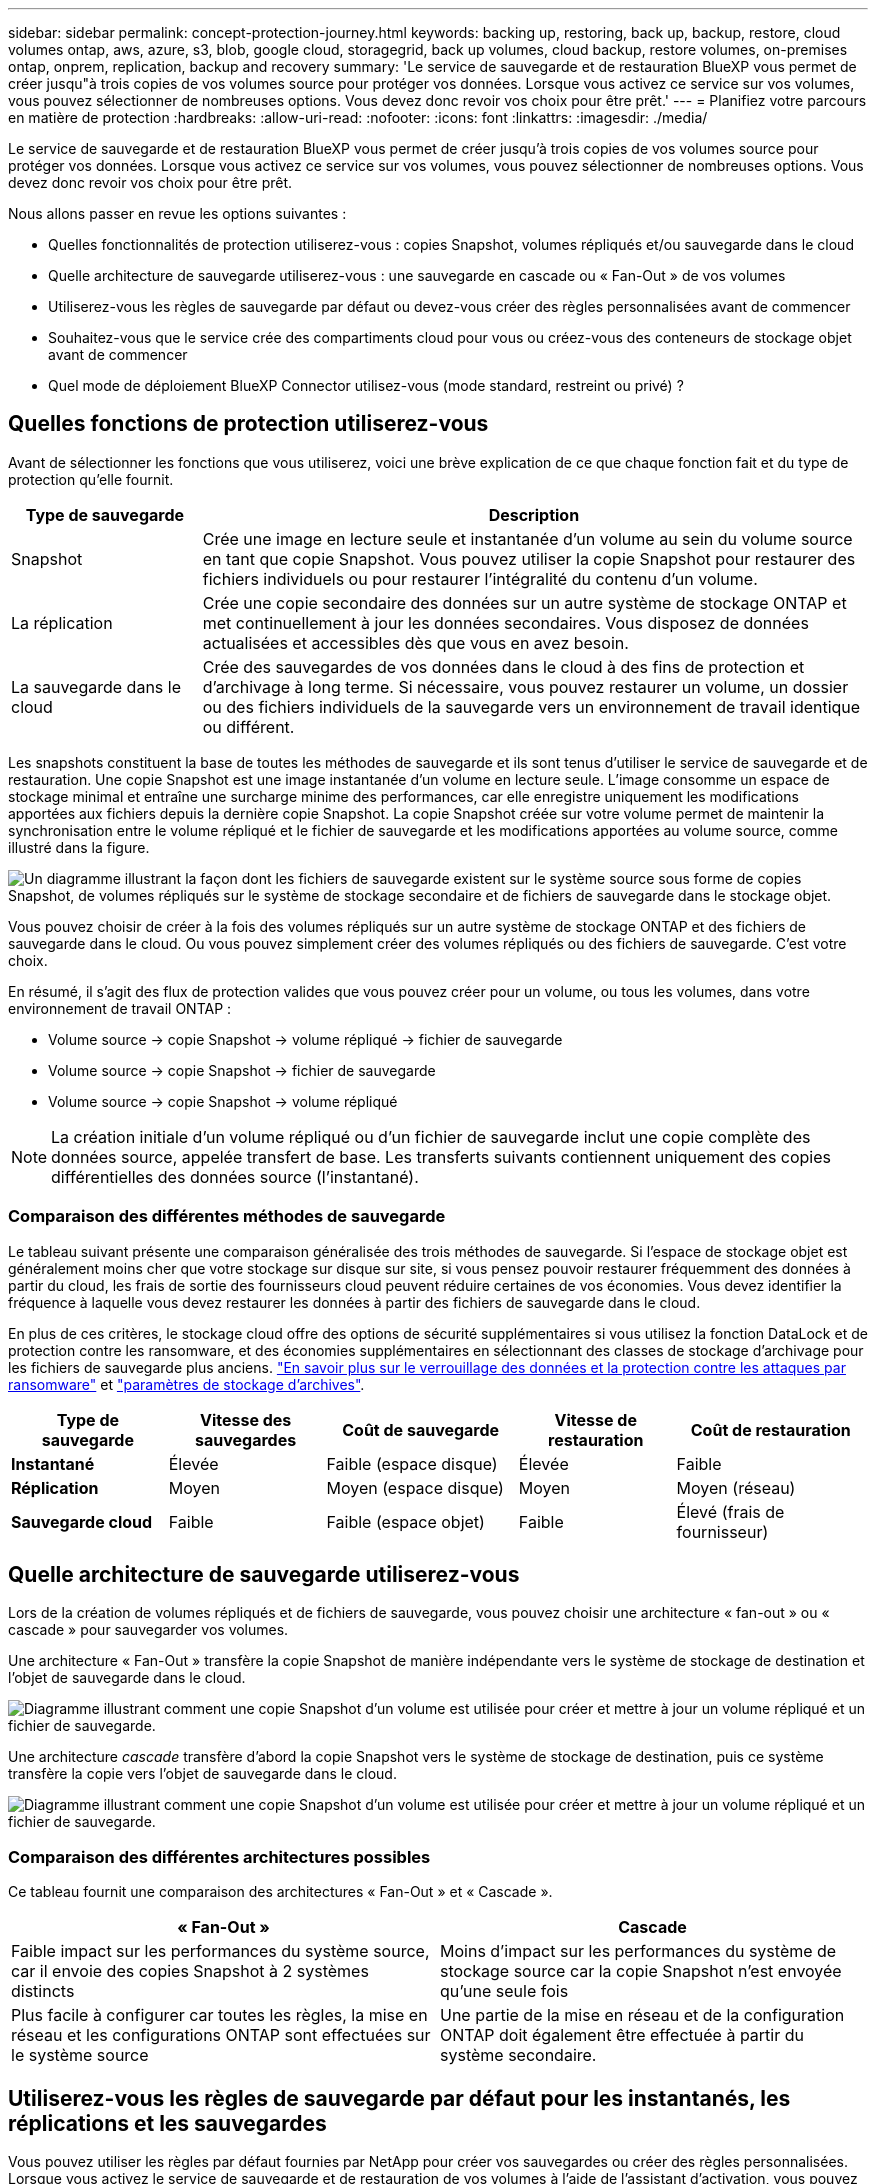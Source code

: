 ---
sidebar: sidebar 
permalink: concept-protection-journey.html 
keywords: backing up, restoring, back up, backup, restore, cloud volumes ontap, aws, azure, s3, blob, google cloud, storagegrid, back up volumes, cloud backup, restore volumes, on-premises ontap, onprem, replication, backup and recovery 
summary: 'Le service de sauvegarde et de restauration BlueXP vous permet de créer jusqu"à trois copies de vos volumes source pour protéger vos données. Lorsque vous activez ce service sur vos volumes, vous pouvez sélectionner de nombreuses options. Vous devez donc revoir vos choix pour être prêt.' 
---
= Planifiez votre parcours en matière de protection
:hardbreaks:
:allow-uri-read: 
:nofooter: 
:icons: font
:linkattrs: 
:imagesdir: ./media/


[role="lead"]
Le service de sauvegarde et de restauration BlueXP vous permet de créer jusqu'à trois copies de vos volumes source pour protéger vos données. Lorsque vous activez ce service sur vos volumes, vous pouvez sélectionner de nombreuses options. Vous devez donc revoir vos choix pour être prêt.

Nous allons passer en revue les options suivantes :

* Quelles fonctionnalités de protection utiliserez-vous : copies Snapshot, volumes répliqués et/ou sauvegarde dans le cloud
* Quelle architecture de sauvegarde utiliserez-vous : une sauvegarde en cascade ou « Fan-Out » de vos volumes
* Utiliserez-vous les règles de sauvegarde par défaut ou devez-vous créer des règles personnalisées avant de commencer
* Souhaitez-vous que le service crée des compartiments cloud pour vous ou créez-vous des conteneurs de stockage objet avant de commencer
* Quel mode de déploiement BlueXP Connector utilisez-vous (mode standard, restreint ou privé) ?




== Quelles fonctions de protection utiliserez-vous

Avant de sélectionner les fonctions que vous utiliserez, voici une brève explication de ce que chaque fonction fait et du type de protection qu'elle fournit.

[cols="20,70"]
|===
| Type de sauvegarde | Description 


| Snapshot | Crée une image en lecture seule et instantanée d'un volume au sein du volume source en tant que copie Snapshot. Vous pouvez utiliser la copie Snapshot pour restaurer des fichiers individuels ou pour restaurer l'intégralité du contenu d'un volume. 


| La réplication | Crée une copie secondaire des données sur un autre système de stockage ONTAP et met continuellement à jour les données secondaires. Vous disposez de données actualisées et accessibles dès que vous en avez besoin. 


| La sauvegarde dans le cloud | Crée des sauvegardes de vos données dans le cloud à des fins de protection et d'archivage à long terme. Si nécessaire, vous pouvez restaurer un volume, un dossier ou des fichiers individuels de la sauvegarde vers un environnement de travail identique ou différent. 
|===
Les snapshots constituent la base de toutes les méthodes de sauvegarde et ils sont tenus d'utiliser le service de sauvegarde et de restauration. Une copie Snapshot est une image instantanée d'un volume en lecture seule. L'image consomme un espace de stockage minimal et entraîne une surcharge minime des performances, car elle enregistre uniquement les modifications apportées aux fichiers depuis la dernière copie Snapshot. La copie Snapshot créée sur votre volume permet de maintenir la synchronisation entre le volume répliqué et le fichier de sauvegarde et les modifications apportées au volume source, comme illustré dans la figure.

image:diagram-321-overview.png["Un diagramme illustrant la façon dont les fichiers de sauvegarde existent sur le système source sous forme de copies Snapshot, de volumes répliqués sur le système de stockage secondaire et de fichiers de sauvegarde dans le stockage objet."]

Vous pouvez choisir de créer à la fois des volumes répliqués sur un autre système de stockage ONTAP et des fichiers de sauvegarde dans le cloud. Ou vous pouvez simplement créer des volumes répliqués ou des fichiers de sauvegarde. C'est votre choix.

En résumé, il s'agit des flux de protection valides que vous pouvez créer pour un volume, ou tous les volumes, dans votre environnement de travail ONTAP :

* Volume source -> copie Snapshot -> volume répliqué -> fichier de sauvegarde
* Volume source -> copie Snapshot -> fichier de sauvegarde
* Volume source -> copie Snapshot -> volume répliqué



NOTE: La création initiale d'un volume répliqué ou d'un fichier de sauvegarde inclut une copie complète des données source, appelée transfert de base. Les transferts suivants contiennent uniquement des copies différentielles des données source (l'instantané).



=== Comparaison des différentes méthodes de sauvegarde

Le tableau suivant présente une comparaison généralisée des trois méthodes de sauvegarde. Si l'espace de stockage objet est généralement moins cher que votre stockage sur disque sur site, si vous pensez pouvoir restaurer fréquemment des données à partir du cloud, les frais de sortie des fournisseurs cloud peuvent réduire certaines de vos économies. Vous devez identifier la fréquence à laquelle vous devez restaurer les données à partir des fichiers de sauvegarde dans le cloud.

En plus de ces critères, le stockage cloud offre des options de sécurité supplémentaires si vous utilisez la fonction DataLock et de protection contre les ransomware, et des économies supplémentaires en sélectionnant des classes de stockage d'archivage pour les fichiers de sauvegarde plus anciens. link:concept-cloud-backup-policies.html#datalock-and-ransomware-protection["En savoir plus sur le verrouillage des données et la protection contre les attaques par ransomware"] et link:concept-cloud-backup-policies.html#archival-storage-settings["paramètres de stockage d'archives"].

[cols="18,18,22,18,22"]
|===
| Type de sauvegarde | Vitesse des sauvegardes | Coût de sauvegarde | Vitesse de restauration | Coût de restauration 


| *Instantané* | Élevée | Faible (espace disque) | Élevée | Faible 


| *Réplication* | Moyen | Moyen (espace disque) | Moyen | Moyen (réseau) 


| *Sauvegarde cloud* | Faible | Faible (espace objet) | Faible | Élevé (frais de fournisseur) 
|===


== Quelle architecture de sauvegarde utiliserez-vous

Lors de la création de volumes répliqués et de fichiers de sauvegarde, vous pouvez choisir une architecture « fan-out » ou « cascade » pour sauvegarder vos volumes.

Une architecture « Fan-Out » transfère la copie Snapshot de manière indépendante vers le système de stockage de destination et l'objet de sauvegarde dans le cloud.

image:diagram-321-fanout-detailed.png["Diagramme illustrant comment une copie Snapshot d'un volume est utilisée pour créer et mettre à jour un volume répliqué et un fichier de sauvegarde."]

Une architecture _cascade_ transfère d'abord la copie Snapshot vers le système de stockage de destination, puis ce système transfère la copie vers l'objet de sauvegarde dans le cloud.

image:diagram-321-cascade-detailed.png["Diagramme illustrant comment une copie Snapshot d'un volume est utilisée pour créer et mettre à jour un volume répliqué et un fichier de sauvegarde."]



=== Comparaison des différentes architectures possibles

Ce tableau fournit une comparaison des architectures « Fan-Out » et « Cascade ».

[cols="50,50"]
|===
| « Fan-Out » | Cascade 


| Faible impact sur les performances du système source, car il envoie des copies Snapshot à 2 systèmes distincts | Moins d'impact sur les performances du système de stockage source car la copie Snapshot n'est envoyée qu'une seule fois 


| Plus facile à configurer car toutes les règles, la mise en réseau et les configurations ONTAP sont effectuées sur le système source | Une partie de la mise en réseau et de la configuration ONTAP doit également être effectuée à partir du système secondaire. 
|===


== Utiliserez-vous les règles de sauvegarde par défaut pour les instantanés, les réplications et les sauvegardes

Vous pouvez utiliser les règles par défaut fournies par NetApp pour créer vos sauvegardes ou créer des règles personnalisées. Lorsque vous activez le service de sauvegarde et de restauration de vos volumes à l'aide de l'assistant d'activation, vous pouvez sélectionner parmi les règles par défaut et toutes les autres règles qui existent déjà dans l'environnement de travail (Cloud Volumes ONTAP ou système ONTAP sur site). Si vous souhaitez utiliser une stratégie différente de celles existantes, vous devez créer la stratégie avant de lancer l'assistant d'activation.

* La règle Snapshot par défaut crée des copies Snapshot toutes les heures, tous les jours et toutes les semaines, en conservant 6 copies Snapshot toutes les heures, 2 copies quotidiennes et 2 copies hebdomadaires.
* La règle de réplication par défaut réplique les copies Snapshot quotidiennes et hebdomadaires, en conservant 7 copies Snapshot quotidiennes et 52 copies Snapshot hebdomadaires.
* La règle de sauvegarde par défaut réplique les copies Snapshot quotidiennes et hebdomadaires, en conservant 7 copies Snapshot quotidiennes et 52 copies Snapshot hebdomadaires.


Si vous créez des règles personnalisées pour la réplication ou la sauvegarde, les étiquettes de règles (par exemple, « quotidien » ou « hebdomadaire ») doivent correspondre aux étiquettes figurant dans vos règles Snapshot ou les volumes répliqués et les fichiers de sauvegarde ne seront pas créés. Vous pouvez créer des règles personnalisées à l'aide de System Manager ou de l'interface de ligne de commande ONTAP.

https://docs.netapp.com/us-en/ontap/data-protection/create-snapshot-policy-task.html["Créez une règle de snapshot à l'aide de l'interface de ligne de commandes de ONTAP"^]
https://docs.netapp.com/us-en/ontap/data-protection/create-custom-replication-policy-concept.html["Créez la règle de réplication à l'aide de l'interface de ligne de commandes de ONTAP"^]
https://docs.netapp.com/us-en/ontap/task_dp_back_up_to_cloud.html#create-a-custom-cloud-backup-policy["Créez la règle de sauvegarde à l'aide de System Manager"^]
https://docs.netapp.com/us-en/ontap-cli-9131/snapmirror-policy-create.html#description["Créez une règle de sauvegarde à l'aide de l'interface de ligne de commandes de ONTAP"^]


NOTE: Si vous prévoyez de créer des règles personnalisées lors de l'utilisation de l'architecture en cascade, vous devrez créer les règles de sauvegarde sur objet sur le système secondaire où les volumes répliqués seront créés. Si vous utilisez les stratégies par défaut, vous êtes tous définis.

Vous pouvez créer des stratégies de sauvegarde vers le stockage objet dans l'interface utilisateur de sauvegarde et de restauration BleXP. Voir la section pour link:task-manage-backups-ontap.html#add-a-new-backup-policy["ajout d'une nouvelle politique de sauvegarde"] pour plus d'informations. Vous devez créer des règles de réplication et de copies Snapshot à l'aide de System Manager ou de l'interface de ligne de commande de ONTAP.

Voici quelques exemples de commandes de l'interface de ligne de commande de ONTAP qui peuvent vous être utiles si vous créez des règles personnalisées. Notez que vous devez utiliser le _admin_ vserver (machine virtuelle de stockage) en tant que `<vserver_name>` dans ces commandes.

[cols="30,70"]
|===
| Description de la politique | Commande 


| Sauvegarde simple dans le cloud | `snapmirror policy create -policy <policy_name> -transfer-priority normal -vserver <vserver_name> -create-snapshot-on-source false -type vault`
`snapmirror policy add-rule -policy <policy_name> -vserver <vserver_name> -snapmirror-label <snapmirror_label> -keep` 


| Sauvegardez vos données dans le cloud avec DataLock et la protection contre les ransomware | `snapmirror policy create -policy CloudBackupService-Enterprise -snapshot-lock-mode enterprise -vserver <vserver_name>`
`snapmirror policy add-rule -policy CloudBackupService-Enterprise -retention-period 30days` 


| Sauvegarde dans le cloud avec une classe de stockage d'archivage | `snapmirror policy create -vserver <vserver_name> -policy <policy_name> -archive-after-days <days> -create-snapshot-on-source false -type vault`
`snapmirror policy add-rule -policy <policy_name> -vserver <vserver_name> -snapmirror-label <snapmirror_label> -keep` 


| Réplication simple vers un autre système de stockage | `snapmirror policy create -policy <policy_name> -type async-mirror -vserver <vserver_name>`
`snapmirror policy add-rule -policy <policy_name> -vserver <vserver_name> -snapmirror-label <snapmirror_label> -keep` 
|===

NOTE: Seules les règles de copie peuvent être utilisées pour la sauvegarde vers les relations cloud.



== Souhaitez-vous que le service crée des compartiments cloud pour vous

Lorsque vous créez des fichiers de sauvegarde dans le stockage cloud, par défaut, le service de sauvegarde et de restauration crée les compartiments dans lesquels les fichiers de sauvegarde seront stockés. Vous pouvez créer les compartiments vous-même si vous souhaitez utiliser un certain nom ou attribuer des propriétés spéciales. Si vous souhaitez créer votre propre compartiment, vous devez le créer avant de lancer l'assistant d'activation.

Vous pouvez créer le conteneur à partir de BlueXP ou de votre fournisseur cloud.

* https://docs.netapp.com/us-en/bluexp-s3-storage/task-add-s3-bucket.html["Création de compartiments S3 à partir de BlueXP"]
* https://docs.netapp.com/us-en/bluexp-blob-storage/task-add-blob-storage.html["Créez des comptes de stockage Azure Blob à partir de BlueXP"]
* https://docs.netapp.com/us-en/bluexp-google-cloud-storage/task-add-gcp-bucket.html["Créez des compartiments de stockage Google Cloud à partir de BlueXP"]


Notez que vous ne pouvez pas créer vos propres compartiments S3 lors de la création de sauvegardes dans des systèmes StorageGRID.



== Quel mode de déploiement BlueXP Connector utilisez-vous

Si vous utilisez déjà BlueXP pour gérer votre stockage, un connecteur BlueXP a déjà été installé. Si vous prévoyez d'utiliser le même connecteur avec la sauvegarde et la restauration BlueXP, alors vous êtes paré. Si vous devez utiliser un connecteur différent, vous devez l'installer avant de commencer votre implémentation de sauvegarde et de restauration.

BlueXP propose plusieurs modes de déploiement qui vous permettent d'utiliser BlueXP en fonction de vos exigences métier et de sécurité. _Standard mode_ exploite la couche SaaS de BlueXP pour fournir des fonctionnalités complètes, tandis que _restricted mode_ et _private mode_ sont disponibles pour les entreprises ayant des restrictions de connectivité.

https://docs.netapp.com/us-en/bluexp-setup-admin/concept-modes.html["En savoir plus sur les modes de déploiement BlueXP"^].
https://www.netapp.tv/details/30567["Regardez cette vidéo sur les modes de déploiement BlueXP"].



=== Prise en charge des sites avec une connectivité Internet complète

Lorsque la sauvegarde et la restauration BlueXP sont utilisées dans un site doté d'une connectivité Internet complète (également appelé « mode standard » ou « mode SaaS »), vous pouvez créer des volumes répliqués sur tous les systèmes ONTAP ou Cloud Volumes ONTAP sur site gérés par BlueXP, en outre, vous pouvez créer des fichiers de sauvegarde sur un stockage objet dans n'importe quel fournisseur cloud pris en charge. link:concept-ontap-backup-to-cloud.html#supported-backup-destinations["Consultez la liste complète des destinations de sauvegarde prises en charge"].

Pour obtenir la liste des emplacements de connecteur valides, reportez-vous à la rubrique de sauvegarde du fournisseur cloud dans lequel vous prévoyez de créer des fichiers de sauvegarde. Il existe certaines restrictions dans lesquelles le connecteur doit être installé manuellement sur une machine Linux ou déployé dans un fournisseur de cloud spécifique.

ifdef::aws[]

* link:task-backup-to-s3.html["Sauvegarde des données Cloud Volumes ONTAP dans Amazon S3"].
* link:task-backup-onprem-to-aws.html["Sauvegarde des données ONTAP sur site dans Amazon S3"].


endif::aws[]

ifdef::azure[]

* link:task-backup-to-azure.html["Sauvegarde des données Cloud Volumes ONTAP dans Azure Blob"].
* link:task-backup-onprem-to-azure.html["Sauvegarde des données ONTAP sur site dans Azure Blob"].


endif::azure[]

ifdef::gcp[]

* link:task-backup-to-gcp.html["Sauvegardez les données Cloud Volumes ONTAP dans Google Cloud"].
* link:task-backup-onprem-to-gcp.html["Sauvegarde des données ONTAP sur site dans Google Cloud"].


endif::gcp[]

* link:task-backup-onprem-private-cloud.html["Sauvegarde des données ONTAP sur site dans StorageGRID"].




=== Prise en charge des sites avec une connectivité Internet limitée

La sauvegarde et la restauration BlueXP peuvent être utilisées dans un site doté d'une connectivité Internet limitée (également appelé « mode restreint ») pour sauvegarder des données de volume. Dans ce cas, vous devez déployer le connecteur BlueXP dans la région réservée.

ifdef::aws[]

* Vous pouvez sauvegarder les données à partir de systèmes Cloud Volumes ONTAP installés dans des régions commerciales AWS vers Amazon S3. Découvrez comment link:task-backup-to-s3.html["Sauvegarde des données Cloud Volumes ONTAP dans Amazon S3"].


endif::aws[]

ifdef::azure[]

* Vous pouvez sauvegarder les données à partir de systèmes Cloud Volumes ONTAP installés dans les régions commerciales Azure vers Azure Blob. Découvrez comment link:task-backup-to-azure.html["Sauvegarde des données Cloud Volumes ONTAP dans Azure Blob"].


endif::azure[]



=== Assistance pour les sites sans connexion Internet

Les fonctionnalités de sauvegarde et de restauration BlueXP peuvent être utilisées dans un site sans connexion Internet (également appelé « mode privé » ou « sites invisibles ») pour sauvegarder des données de volume. Dans ce cas, vous devrez déployer le connecteur BlueXP sur un hôte Linux du même site.

* Vous pouvez sauvegarder les données à partir de systèmes ONTAP locaux sur site vers des systèmes NetApp StorageGRID locaux. Découvrez comment  link:task-backup-onprem-private-cloud.html["Sauvegarde des données ONTAP sur site dans StorageGRID"] pour plus d'informations.
ifdef::aws[]


endif::aws[]

ifdef::azure[]

endif::azure[]
